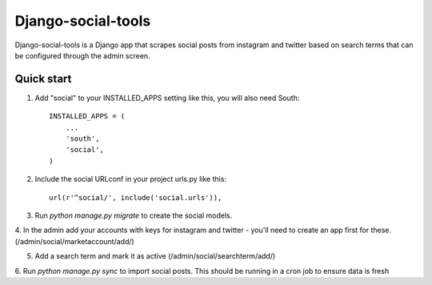 ===================
Django-social-tools
===================

Django-social-tools is a Django app that scrapes social posts from instagram and twitter based on search terms
that can be configured through the admin screen.


Quick start
-----------

1. Add "social" to your INSTALLED_APPS setting like this, you will also need South::

    INSTALLED_APPS = (
        ...
        'south',
        'social',
    )

2. Include the social URLconf in your project urls.py like this::

    url(r'^social/', include('social.urls')),

3. Run `python manage.py migrate` to create the social models. 

4. In the admin add your accounts with keys for instagram and twitter - you'll need to create 
an app first for these. (/admin/social/marketaccount/add/)

5. Add a search term and mark it as active (/admin/social/searchterm/add/)

6. Run `python manage.py sync` to import social posts. This should be running
in a cron job to ensure data is fresh
